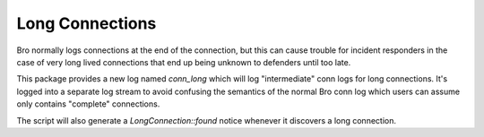 Long Connections
----------------

Bro normally logs connections at the end of the connection, but this 
can cause trouble for incident responders in the case of very long 
lived connections that end up being unknown to defenders until too
late.

This package provides a new log named `conn_long` which will log 
"intermediate" conn logs for long connections. It's logged into
a separate log stream to avoid confusing the semantics of the normal
Bro conn log which users can assume only contains "complete" 
connections.

The script will also generate a `LongConnection::found` notice 
whenever it discovers a long connection. 
